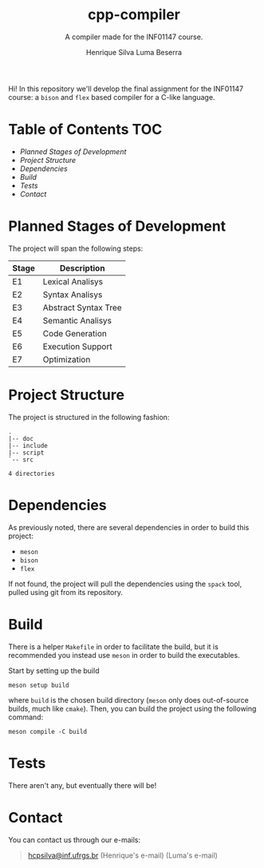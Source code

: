 #+title: cpp-compiler
#+subtitle: A compiler made for the INF01147 course.
#+author: Henrique Silva
#+author: Luma Beserra

Hi! In this repository we'll develop the final assignment for the INF01147
course: a =bison= and =flex= based compiler for a C-like language.

* Table of Contents                                                     :TOC:
- [[Planned Stages of Development][Planned Stages of Development]]
- [[Project Structure][Project Structure]]
- [[Dependencies][Dependencies]]
- [[Build][Build]]
- [[Tests][Tests]]
- [[Contact][Contact]]

* Planned Stages of Development

The project will span the following steps:

| Stage | Description          |
|-------+----------------------|
| E1    | Lexical Analisys     |
| E2    | Syntax Analisys      |
| E3    | Abstract Syntax Tree |
| E4    | Semantic Analisys    |
| E5    | Code Generation      |
| E6    | Execution Support    |
| E7    | Optimization         |

* Project Structure

The project is structured in the following fashion:

#+begin_src shell :exports results :results output
tree --charset=ascii -d
#+end_src

#+RESULTS:
: .
: |-- doc
: |-- include
: |-- script
: `-- src
:
: 4 directories

* Dependencies

As previously noted, there are several dependencies in order to build this
project:

- =meson=
- =bison=
- =flex=

If not found, the project will pull the dependencies using the =spack= tool,
pulled using git from its repository.

* Build

There is a helper =Makefile= in order to facilitate the build, but it is
recommended you instead use =meson= in order to build the executables.

Start by setting up the build

#+begin_src shell
meson setup build
#+end_src

where =build= is the chosen build directory (=meson= only does out-of-source builds,
much like =cmake=). Then, you can build the project using the following command:

#+begin_src shell
meson compile -C build
#+end_src

* Tests

There aren't any, but eventually there will be!

* Contact

You can contact us through our e-mails:

#+begin_quote
[[mailto:hcpsilva@inf.ufrgs.br][hcpsilva@inf.ufrgs.br]] (Henrique's e-mail)
(Luma's e-mail)
#+end_quote


